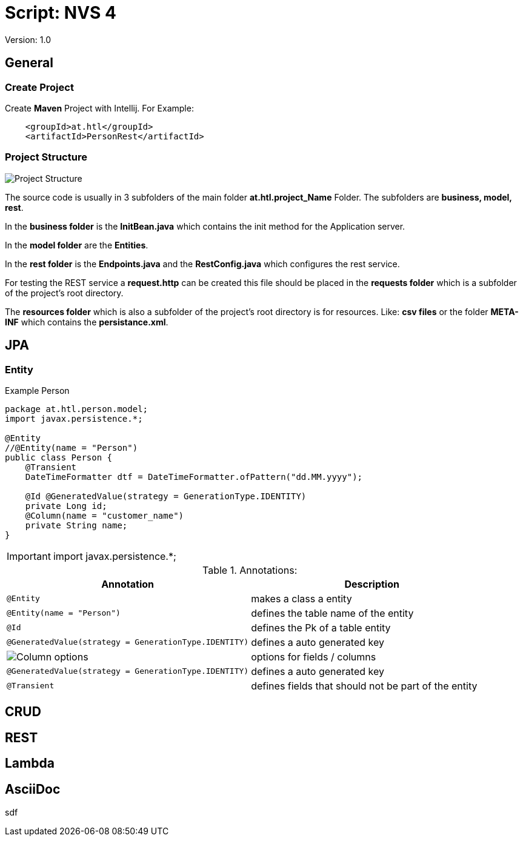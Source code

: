 = Script: NVS 4

// Metadata
:author: GeorgSEng
:email: 
:date: 2019-12-07
:revision:  1.0
// Settings
:source-highlighter: coderay
//:icons: font
//:sectnums:    // Nummerierung der Überschriften / section numbering
// Refs:
:imagesdir: images
//:sourcedir-code: src/main/java/at/htl/jdbcprimer
//:sourcedir-test: src/test/java/at/htl/jdbcprimer
:toc:
 
Version: {revision}

== General

=== Create Project

Create *Maven* Project with Intellij.
For Example:
----
    <groupId>at.htl</groupId>
    <artifactId>PersonRest</artifactId>
----

=== Project Structure

image::Project_Structure.png[]

The source code is usually in 3 subfolders of the main folder *at.htl.project_Name* Folder. The subfolders are *business, model, rest*.

In the *business folder* is the *InitBean.java* which 
contains the init method for the Application server.

In the *model folder* are the *Entities*.

In the *rest folder* is the *Endpoints.java* and the *RestConfig.java* which configures the rest service.

For testing the REST service a *request.http* can be created this file should be placed in the *requests folder* which is a subfolder of the project's root directory.

The *resources folder* which is also a subfolder of the project's root directory is for resources. Like: *csv files* or the folder *META-INF* which contains the *persistance.xml*.

== JPA

=== Entity
.Example Person
[source, Java]
----
package at.htl.person.model;
import javax.persistence.*;

@Entity
//@Entity(name = "Person")
public class Person {
    @Transient
    DateTimeFormatter dtf = DateTimeFormatter.ofPattern("dd.MM.yyyy");

    @Id @GeneratedValue(strategy = GenerationType.IDENTITY)
    private Long id;
    @Column(name = "customer_name")
    private String name;
}
----


IMPORTANT: import javax.persistence.*;

.Annotations:
|===
|Annotation | Description

a|
[source, Java]
----
@Entity
----
| makes a class a entity

a|
[source, Java]
----
@Entity(name = "Person")
----
| defines the table name of the entity

a|
[source, Java]
----
@Id
----
| defines the Pk of a table entity

a|
[source, Java]
----
@GeneratedValue(strategy = GenerationType.IDENTITY)
----
| defines a auto generated key

a|
image::Column_options.png[]
| options for fields / columns

a|
[source, Java]
----
@GeneratedValue(strategy = GenerationType.IDENTITY)
----
| defines a auto generated key

a|
[source, Java]
----
@Transient
----
| defines fields that should not be part of the entity

|===

== CRUD

== REST

== Lambda

== AsciiDoc

sdf